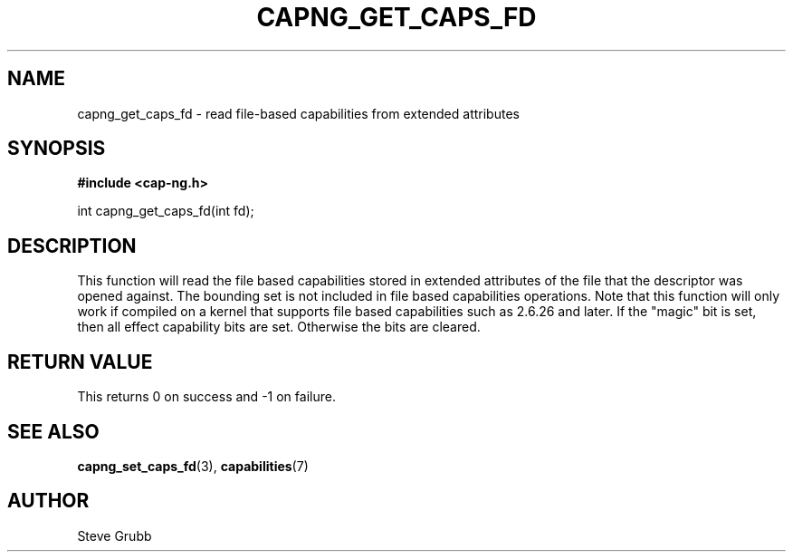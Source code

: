 .TH "CAPNG_GET_CAPS_FD" "3" "June 2009" "Red Hat" "Libcap-ng API"
.SH NAME
capng_get_caps_fd \- read file-based capabilities from extended attributes
.SH "SYNOPSIS"
.B #include <cap-ng.h>
.sp
int capng_get_caps_fd(int fd);

.SH "DESCRIPTION"

This function will read the file based capabilities stored in extended attributes of the file that the descriptor was opened against. The bounding set is not included in file based capabilities operations. Note that this function will only work if compiled on a kernel that supports file based capabilities such as 2.6.26 and later. If the "magic" bit is set, then all effect capability bits are set. Otherwise the bits are cleared.

.SH "RETURN VALUE"

This returns 0 on success and -1 on failure.

.SH "SEE ALSO"

.BR capng_set_caps_fd (3),
.BR capabilities (7) 

.SH AUTHOR
Steve Grubb
